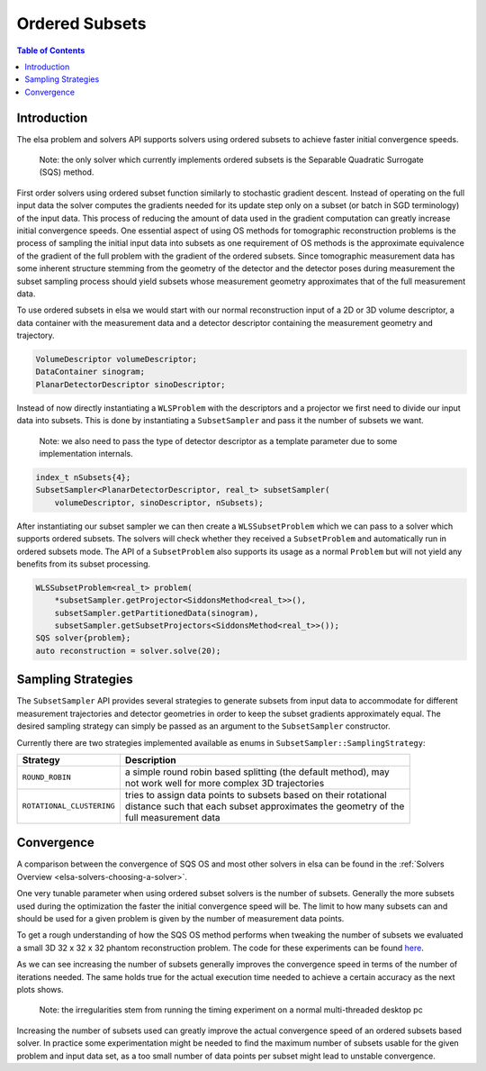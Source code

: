 .. _elsa-solvers-ordered-subsets:

******************
Ordered Subsets
******************

.. contents:: Table of Contents

Introduction
===============

The elsa problem and solvers API supports solvers using ordered subsets to achieve faster initial convergence speeds.

    Note: the only solver which currently implements ordered subsets is the Separable Quadratic Surrogate (SQS) method.

First order solvers using ordered subset function similarly to stochastic gradient descent. Instead of operating on the
full input data the solver computes the gradients needed for its update step only on a subset (or batch in SGD terminology) of the input data.
This process of reducing the amount of data used in the gradient computation can greatly increase initial convergence speeds.
One essential aspect of using OS methods for tomographic reconstruction problems is the process of sampling the initial
input data into subsets as one requirement of OS methods is the approximate equivalence of the gradient of the full problem with the
gradient of the ordered subsets. Since tomographic measurement data has some inherent structure stemming from the geometry of the
detector and the detector poses during measurement the subset sampling process should yield subsets whose measurement geometry
approximates that of the full measurement data.

To use ordered subsets in elsa we would start with our normal reconstruction input of a 2D or 3D volume descriptor,
a data container with the measurement data and a detector descriptor containing the measurement geometry and trajectory.

.. code-block:: cpp

    VolumeDescriptor volumeDescriptor;
    DataContainer sinogram;
    PlanarDetectorDescriptor sinoDescriptor;

Instead of now directly instantiating a ``WLSProblem`` with the descriptors and a projector we first need to divide
our input data into subsets. This is done by instantiating a ``SubsetSampler`` and pass it the number of subsets we want.

    Note: we also need to pass the type of detector descriptor as a template parameter due to some implementation internals.

.. code-block:: cpp

    index_t nSubsets{4};
    SubsetSampler<PlanarDetectorDescriptor, real_t> subsetSampler(
        volumeDescriptor, sinoDescriptor, nSubsets);

After instantiating our subset sampler we can then create a ``WLSSubsetProblem`` which we can pass to a solver which
supports ordered subsets. The solvers will check whether they received a ``SubsetProblem`` and automatically
run in ordered subsets mode. The API of a ``SubsetProblem`` also supports its usage as a normal ``Problem`` but will
not yield any benefits from its subset processing.

.. code-block:: cpp

    WLSSubsetProblem<real_t> problem(
        *subsetSampler.getProjector<SiddonsMethod<real_t>>(),
        subsetSampler.getPartitionedData(sinogram),
        subsetSampler.getSubsetProjectors<SiddonsMethod<real_t>>());
    SQS solver{problem};
    auto reconstruction = solver.solve(20);


Sampling Strategies
===================

The ``SubsetSampler`` API provides several strategies to generate subsets from input data to accommodate for
different measurement trajectories and detector geometries in order to keep the subset gradients approximately equal.
The desired sampling strategy can simply be passed as an argument to the ``SubsetSampler`` constructor.

Currently there are two strategies implemented available as enums in ``SubsetSampler::SamplingStrategy``:

+---------------------------+--------------------------------------------------------------------+
| Strategy                  | Description                                                        |
+===========================+====================================================================+
| ``ROUND_ROBIN``           | | a simple round robin based splitting (the default method), may   |
|                           | | not work well for more complex 3D trajectories                   |
+---------------------------+--------------------------------------------------------------------+
| ``ROTATIONAL_CLUSTERING`` | | tries to assign data points to subsets based on their rotational |
|                           | | distance such that each subset approximates the geometry of the  |
|                           | | full measurement data                                            |
+---------------------------+--------------------------------------------------------------------+


Convergence
===========

A comparison between the convergence of SQS OS and most other solvers in elsa can be found in the :ref:`Solvers Overview <elsa-solvers-choosing-a-solver>`.

One very tunable parameter when using ordered subset solvers is the number of subsets. Generally the more subsets used
during the optimization the faster the initial convergence speed will be. The limit to how many subsets can and should
be used for a given problem is given by the number of measurement data points.

To get a rough understanding of how the SQS OS method performs when tweaking the number of subsets we evaluated a small
3D 32 x 32 x 32 phantom reconstruction problem. The code for these experiments can be found
`here <https://gitlab.lrz.de/IP/elsa/-/blob/master/examples/solver_experiments.py>`_.

.. image:: convergence_sqs.png
  :width: 900
  :align: center
  :alt: SQSConvergence

As we can see increasing the number of subsets generally improves the convergence speed in terms of the number of iterations
needed. The same holds true for the actual execution time needed to achieve a certain accuracy as the next plots shows.

    Note: the irregularities stem from running the timing experiment on a normal multi-threaded desktop pc

.. image:: time_sqs.png
  :width: 900
  :align: center
  :alt: SQSTime

Increasing the number of subsets used can greatly improve the actual convergence speed of an ordered subsets based solver.
In practice some experimentation might be needed to find the maximum number of subsets usable for the given problem and
input data set, as a too small number of data points per subset might lead to unstable convergence.